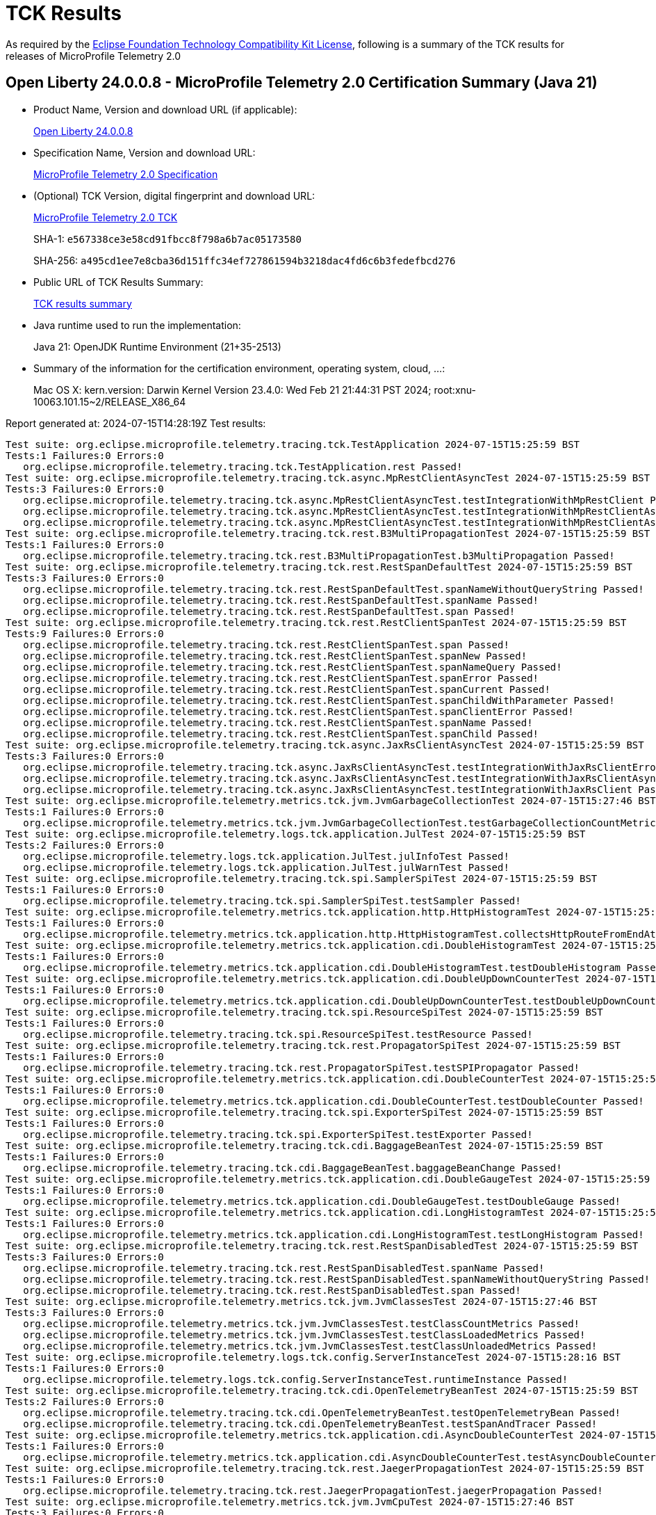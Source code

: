 :page-layout: certification 
= TCK Results

As required by the https://www.eclipse.org/legal/tck.php[Eclipse Foundation Technology Compatibility Kit License], following is a summary of the TCK results for releases of MicroProfile Telemetry 2.0

== Open Liberty 24.0.0.8 - MicroProfile Telemetry 2.0 Certification Summary (Java 21)

* Product Name, Version and download URL (if applicable):
+
https://public.dhe.ibm.com/ibmdl/export/pub/software/openliberty/runtime/release/24.0.0.8/openliberty-24.0.0.8.zip[Open Liberty 24.0.0.8]

* Specification Name, Version and download URL:
+
https://github.com/eclipse/microprofile-telemetry/tree/2.0[MicroProfile Telemetry 2.0 Specification]

* (Optional) TCK Version, digital fingerprint and download URL:
+
https://repo1.maven.org/maven2/org/eclipse/microprofile/telemetry/microprofile-telemetry-tck/2.0/microprofile-telemetry-tck-2.0.jar[MicroProfile Telemetry 2.0 TCK]
+
SHA-1: `e567338ce3e58cd91fbcc8f798a6b7ac05173580`
+
SHA-256: `a495cd1ee7e8cba36d151ffc34ef727861594b3218dac4fd6c6b3fedefbcd276`

* Public URL of TCK Results Summary:
+
xref:24.0.0.8-MicroProfile-Telemetry-2.0-Java21-EE10-FEATURES-MicroProfile-70-TCKResults.adoc[TCK results summary]


* Java runtime used to run the implementation:
+
Java 21: OpenJDK Runtime Environment (21+35-2513)

* Summary of the information for the certification environment, operating system, cloud, ...:
+
Mac OS X: kern.version: Darwin Kernel Version 23.4.0: Wed Feb 21 21:44:31 PST 2024; root:xnu-10063.101.15~2/RELEASE_X86_64

Report generated at: 2024-07-15T14:28:19Z
Test results:

[source, text]
----
Test suite: org.eclipse.microprofile.telemetry.tracing.tck.TestApplication 2024-07-15T15:25:59 BST
Tests:1 Failures:0 Errors:0
   org.eclipse.microprofile.telemetry.tracing.tck.TestApplication.rest Passed!
Test suite: org.eclipse.microprofile.telemetry.tracing.tck.async.MpRestClientAsyncTest 2024-07-15T15:25:59 BST
Tests:3 Failures:0 Errors:0
   org.eclipse.microprofile.telemetry.tracing.tck.async.MpRestClientAsyncTest.testIntegrationWithMpRestClient Passed!
   org.eclipse.microprofile.telemetry.tracing.tck.async.MpRestClientAsyncTest.testIntegrationWithMpRestClientAsyncError Passed!
   org.eclipse.microprofile.telemetry.tracing.tck.async.MpRestClientAsyncTest.testIntegrationWithMpRestClientAsync Passed!
Test suite: org.eclipse.microprofile.telemetry.tracing.tck.rest.B3MultiPropagationTest 2024-07-15T15:25:59 BST
Tests:1 Failures:0 Errors:0
   org.eclipse.microprofile.telemetry.tracing.tck.rest.B3MultiPropagationTest.b3MultiPropagation Passed!
Test suite: org.eclipse.microprofile.telemetry.tracing.tck.rest.RestSpanDefaultTest 2024-07-15T15:25:59 BST
Tests:3 Failures:0 Errors:0
   org.eclipse.microprofile.telemetry.tracing.tck.rest.RestSpanDefaultTest.spanNameWithoutQueryString Passed!
   org.eclipse.microprofile.telemetry.tracing.tck.rest.RestSpanDefaultTest.spanName Passed!
   org.eclipse.microprofile.telemetry.tracing.tck.rest.RestSpanDefaultTest.span Passed!
Test suite: org.eclipse.microprofile.telemetry.tracing.tck.rest.RestClientSpanTest 2024-07-15T15:25:59 BST
Tests:9 Failures:0 Errors:0
   org.eclipse.microprofile.telemetry.tracing.tck.rest.RestClientSpanTest.span Passed!
   org.eclipse.microprofile.telemetry.tracing.tck.rest.RestClientSpanTest.spanNew Passed!
   org.eclipse.microprofile.telemetry.tracing.tck.rest.RestClientSpanTest.spanNameQuery Passed!
   org.eclipse.microprofile.telemetry.tracing.tck.rest.RestClientSpanTest.spanError Passed!
   org.eclipse.microprofile.telemetry.tracing.tck.rest.RestClientSpanTest.spanCurrent Passed!
   org.eclipse.microprofile.telemetry.tracing.tck.rest.RestClientSpanTest.spanChildWithParameter Passed!
   org.eclipse.microprofile.telemetry.tracing.tck.rest.RestClientSpanTest.spanClientError Passed!
   org.eclipse.microprofile.telemetry.tracing.tck.rest.RestClientSpanTest.spanName Passed!
   org.eclipse.microprofile.telemetry.tracing.tck.rest.RestClientSpanTest.spanChild Passed!
Test suite: org.eclipse.microprofile.telemetry.tracing.tck.async.JaxRsClientAsyncTest 2024-07-15T15:25:59 BST
Tests:3 Failures:0 Errors:0
   org.eclipse.microprofile.telemetry.tracing.tck.async.JaxRsClientAsyncTest.testIntegrationWithJaxRsClientError Passed!
   org.eclipse.microprofile.telemetry.tracing.tck.async.JaxRsClientAsyncTest.testIntegrationWithJaxRsClientAsync Passed!
   org.eclipse.microprofile.telemetry.tracing.tck.async.JaxRsClientAsyncTest.testIntegrationWithJaxRsClient Passed!
Test suite: org.eclipse.microprofile.telemetry.metrics.tck.jvm.JvmGarbageCollectionTest 2024-07-15T15:27:46 BST
Tests:1 Failures:0 Errors:0
   org.eclipse.microprofile.telemetry.metrics.tck.jvm.JvmGarbageCollectionTest.testGarbageCollectionCountMetric Passed!
Test suite: org.eclipse.microprofile.telemetry.logs.tck.application.JulTest 2024-07-15T15:25:59 BST
Tests:2 Failures:0 Errors:0
   org.eclipse.microprofile.telemetry.logs.tck.application.JulTest.julInfoTest Passed!
   org.eclipse.microprofile.telemetry.logs.tck.application.JulTest.julWarnTest Passed!
Test suite: org.eclipse.microprofile.telemetry.tracing.tck.spi.SamplerSpiTest 2024-07-15T15:25:59 BST
Tests:1 Failures:0 Errors:0
   org.eclipse.microprofile.telemetry.tracing.tck.spi.SamplerSpiTest.testSampler Passed!
Test suite: org.eclipse.microprofile.telemetry.metrics.tck.application.http.HttpHistogramTest 2024-07-15T15:25:59 BST
Tests:1 Failures:0 Errors:0
   org.eclipse.microprofile.telemetry.metrics.tck.application.http.HttpHistogramTest.collectsHttpRouteFromEndAttributes Passed!
Test suite: org.eclipse.microprofile.telemetry.metrics.tck.application.cdi.DoubleHistogramTest 2024-07-15T15:25:59 BST
Tests:1 Failures:0 Errors:0
   org.eclipse.microprofile.telemetry.metrics.tck.application.cdi.DoubleHistogramTest.testDoubleHistogram Passed!
Test suite: org.eclipse.microprofile.telemetry.metrics.tck.application.cdi.DoubleUpDownCounterTest 2024-07-15T15:25:59 BST
Tests:1 Failures:0 Errors:0
   org.eclipse.microprofile.telemetry.metrics.tck.application.cdi.DoubleUpDownCounterTest.testDoubleUpDownCounter Passed!
Test suite: org.eclipse.microprofile.telemetry.tracing.tck.spi.ResourceSpiTest 2024-07-15T15:25:59 BST
Tests:1 Failures:0 Errors:0
   org.eclipse.microprofile.telemetry.tracing.tck.spi.ResourceSpiTest.testResource Passed!
Test suite: org.eclipse.microprofile.telemetry.tracing.tck.rest.PropagatorSpiTest 2024-07-15T15:25:59 BST
Tests:1 Failures:0 Errors:0
   org.eclipse.microprofile.telemetry.tracing.tck.rest.PropagatorSpiTest.testSPIPropagator Passed!
Test suite: org.eclipse.microprofile.telemetry.metrics.tck.application.cdi.DoubleCounterTest 2024-07-15T15:25:59 BST
Tests:1 Failures:0 Errors:0
   org.eclipse.microprofile.telemetry.metrics.tck.application.cdi.DoubleCounterTest.testDoubleCounter Passed!
Test suite: org.eclipse.microprofile.telemetry.tracing.tck.spi.ExporterSpiTest 2024-07-15T15:25:59 BST
Tests:1 Failures:0 Errors:0
   org.eclipse.microprofile.telemetry.tracing.tck.spi.ExporterSpiTest.testExporter Passed!
Test suite: org.eclipse.microprofile.telemetry.tracing.tck.cdi.BaggageBeanTest 2024-07-15T15:25:59 BST
Tests:1 Failures:0 Errors:0
   org.eclipse.microprofile.telemetry.tracing.tck.cdi.BaggageBeanTest.baggageBeanChange Passed!
Test suite: org.eclipse.microprofile.telemetry.metrics.tck.application.cdi.DoubleGaugeTest 2024-07-15T15:25:59 BST
Tests:1 Failures:0 Errors:0
   org.eclipse.microprofile.telemetry.metrics.tck.application.cdi.DoubleGaugeTest.testDoubleGauge Passed!
Test suite: org.eclipse.microprofile.telemetry.metrics.tck.application.cdi.LongHistogramTest 2024-07-15T15:25:59 BST
Tests:1 Failures:0 Errors:0
   org.eclipse.microprofile.telemetry.metrics.tck.application.cdi.LongHistogramTest.testLongHistogram Passed!
Test suite: org.eclipse.microprofile.telemetry.tracing.tck.rest.RestSpanDisabledTest 2024-07-15T15:25:59 BST
Tests:3 Failures:0 Errors:0
   org.eclipse.microprofile.telemetry.tracing.tck.rest.RestSpanDisabledTest.spanName Passed!
   org.eclipse.microprofile.telemetry.tracing.tck.rest.RestSpanDisabledTest.spanNameWithoutQueryString Passed!
   org.eclipse.microprofile.telemetry.tracing.tck.rest.RestSpanDisabledTest.span Passed!
Test suite: org.eclipse.microprofile.telemetry.metrics.tck.jvm.JvmClassesTest 2024-07-15T15:27:46 BST
Tests:3 Failures:0 Errors:0
   org.eclipse.microprofile.telemetry.metrics.tck.jvm.JvmClassesTest.testClassCountMetrics Passed!
   org.eclipse.microprofile.telemetry.metrics.tck.jvm.JvmClassesTest.testClassLoadedMetrics Passed!
   org.eclipse.microprofile.telemetry.metrics.tck.jvm.JvmClassesTest.testClassUnloadedMetrics Passed!
Test suite: org.eclipse.microprofile.telemetry.logs.tck.config.ServerInstanceTest 2024-07-15T15:28:16 BST
Tests:1 Failures:0 Errors:0
   org.eclipse.microprofile.telemetry.logs.tck.config.ServerInstanceTest.runtimeInstance Passed!
Test suite: org.eclipse.microprofile.telemetry.tracing.tck.cdi.OpenTelemetryBeanTest 2024-07-15T15:25:59 BST
Tests:2 Failures:0 Errors:0
   org.eclipse.microprofile.telemetry.tracing.tck.cdi.OpenTelemetryBeanTest.testOpenTelemetryBean Passed!
   org.eclipse.microprofile.telemetry.tracing.tck.cdi.OpenTelemetryBeanTest.testSpanAndTracer Passed!
Test suite: org.eclipse.microprofile.telemetry.metrics.tck.application.cdi.AsyncDoubleCounterTest 2024-07-15T15:25:59 BST
Tests:1 Failures:0 Errors:0
   org.eclipse.microprofile.telemetry.metrics.tck.application.cdi.AsyncDoubleCounterTest.testAsyncDoubleCounter Passed!
Test suite: org.eclipse.microprofile.telemetry.tracing.tck.rest.JaegerPropagationTest 2024-07-15T15:25:59 BST
Tests:1 Failures:0 Errors:0
   org.eclipse.microprofile.telemetry.tracing.tck.rest.JaegerPropagationTest.jaegerPropagation Passed!
Test suite: org.eclipse.microprofile.telemetry.metrics.tck.jvm.JvmCpuTest 2024-07-15T15:27:46 BST
Tests:3 Failures:0 Errors:0
   org.eclipse.microprofile.telemetry.metrics.tck.jvm.JvmCpuTest.testCpuCountMetric Passed!
   org.eclipse.microprofile.telemetry.metrics.tck.jvm.JvmCpuTest.testCpuTimeMetric Passed!
   org.eclipse.microprofile.telemetry.metrics.tck.jvm.JvmCpuTest.testCpuRecentUtilizationMetric Passed!
Test suite: org.eclipse.microprofile.telemetry.metrics.tck.jvm.JvmMemoryTest 2024-07-15T15:27:46 BST
Tests:4 Failures:0 Errors:0
   org.eclipse.microprofile.telemetry.metrics.tck.jvm.JvmMemoryTest.testJvmMemoryCommittedMetric Passed!
   org.eclipse.microprofile.telemetry.metrics.tck.jvm.JvmMemoryTest.testJvmMemoryUsedMetric Passed!
   org.eclipse.microprofile.telemetry.metrics.tck.jvm.JvmMemoryTest.testMemoryUsedAfterLastGcMetric Passed!
   org.eclipse.microprofile.telemetry.metrics.tck.jvm.JvmMemoryTest.testMemoryLimitMetric Passed!
Test suite: org.eclipse.microprofile.telemetry.tracing.tck.rest.BaggageTest 2024-07-15T15:25:59 BST
Tests:1 Failures:0 Errors:0
   org.eclipse.microprofile.telemetry.tracing.tck.rest.BaggageTest.baggage Passed!
Test suite: org.eclipse.microprofile.telemetry.metrics.tck.jvm.JvmThreadTest 2024-07-15T15:27:46 BST
Tests:1 Failures:0 Errors:0
   org.eclipse.microprofile.telemetry.metrics.tck.jvm.JvmThreadTest.testThreadCountMetric Passed!
Test suite: org.eclipse.microprofile.telemetry.tracing.tck.cdi.TracerTest 2024-07-15T15:25:59 BST
Tests:1 Failures:0 Errors:0
   org.eclipse.microprofile.telemetry.tracing.tck.cdi.TracerTest.tracer Passed!
Test suite: org.eclipse.microprofile.telemetry.metrics.tck.application.cdi.LongUpDownCounterTest 2024-07-15T15:25:59 BST
Tests:1 Failures:0 Errors:0
   org.eclipse.microprofile.telemetry.metrics.tck.application.cdi.LongUpDownCounterTest.testLongUpDownCounter Passed!
Test suite: org.eclipse.microprofile.telemetry.tracing.tck.rest.RestClientSpanDefaultTest 2024-07-15T15:25:59 BST
Tests:7 Failures:0 Errors:0
   org.eclipse.microprofile.telemetry.tracing.tck.rest.RestClientSpanDefaultTest.spanCurrent Passed!
   org.eclipse.microprofile.telemetry.tracing.tck.rest.RestClientSpanDefaultTest.spanNew Passed!
   org.eclipse.microprofile.telemetry.tracing.tck.rest.RestClientSpanDefaultTest.spanChild Passed!
   org.eclipse.microprofile.telemetry.tracing.tck.rest.RestClientSpanDefaultTest.span Passed!
   org.eclipse.microprofile.telemetry.tracing.tck.rest.RestClientSpanDefaultTest.spanError Passed!
   org.eclipse.microprofile.telemetry.tracing.tck.rest.RestClientSpanDefaultTest.spanName Passed!
   org.eclipse.microprofile.telemetry.tracing.tck.rest.RestClientSpanDefaultTest.spanNameQuery Passed!
Test suite: org.eclipse.microprofile.telemetry.tracing.tck.rest.W3BaggagePropagationTest 2024-07-15T15:25:59 BST
Tests:1 Failures:0 Errors:0
   org.eclipse.microprofile.telemetry.tracing.tck.rest.W3BaggagePropagationTest.span Passed!
Test suite: org.eclipse.microprofile.telemetry.tracing.tck.rest.B3PropagationTest 2024-07-15T15:25:59 BST
Tests:1 Failures:0 Errors:0
   org.eclipse.microprofile.telemetry.tracing.tck.rest.B3PropagationTest.b3Propagation Passed!
Test suite: org.eclipse.microprofile.telemetry.tracing.tck.spi.CustomizerSpiTest 2024-07-15T15:25:59 BST
Tests:1 Failures:0 Errors:0
   org.eclipse.microprofile.telemetry.tracing.tck.spi.CustomizerSpiTest.testCustomizer Passed!
Test suite: org.eclipse.microprofile.telemetry.tracing.tck.async.JaxRsServerAsyncTest 2024-07-15T15:25:59 BST
Tests:4 Failures:0 Errors:0
   org.eclipse.microprofile.telemetry.tracing.tck.async.JaxRsServerAsyncTest.testJaxRsServerAsyncCompletionStage Passed!
   org.eclipse.microprofile.telemetry.tracing.tck.async.JaxRsServerAsyncTest.testJaxRsServerAsyncSuspend Passed!
   org.eclipse.microprofile.telemetry.tracing.tck.async.JaxRsServerAsyncTest.testJaxRsServerAsyncSuspendError Passed!
   org.eclipse.microprofile.telemetry.tracing.tck.async.JaxRsServerAsyncTest.testJaxRsServerAsyncCompletionStageError Passed!
Test suite: org.eclipse.microprofile.telemetry.tracing.tck.rest.W3PropagationTest 2024-07-15T15:25:59 BST
Tests:1 Failures:0 Errors:0
   org.eclipse.microprofile.telemetry.tracing.tck.rest.W3PropagationTest.span Passed!
Test suite: org.eclipse.microprofile.telemetry.tracing.tck.rest.RestSpanTest 2024-07-15T15:25:59 BST
Tests:3 Failures:0 Errors:0
   org.eclipse.microprofile.telemetry.tracing.tck.rest.RestSpanTest.spanNameWithoutQueryString Passed!
   org.eclipse.microprofile.telemetry.tracing.tck.rest.RestSpanTest.spanName Passed!
   org.eclipse.microprofile.telemetry.tracing.tck.rest.RestSpanTest.span Passed!
Test suite: org.eclipse.microprofile.telemetry.metrics.tck.application.cdi.AsyncLongCounterTest 2024-07-15T15:25:59 BST
Tests:1 Failures:0 Errors:0
   org.eclipse.microprofile.telemetry.metrics.tck.application.cdi.AsyncLongCounterTest.testAsyncLongCounter Passed!
Test suite: org.eclipse.microprofile.telemetry.tracing.tck.rest.RestClientSpanDisabledTest 2024-07-15T15:25:59 BST
Tests:7 Failures:0 Errors:0
   org.eclipse.microprofile.telemetry.tracing.tck.rest.RestClientSpanDisabledTest.spanNameQuery Passed!
   org.eclipse.microprofile.telemetry.tracing.tck.rest.RestClientSpanDisabledTest.spanError Passed!
   org.eclipse.microprofile.telemetry.tracing.tck.rest.RestClientSpanDisabledTest.spanChild Passed!
   org.eclipse.microprofile.telemetry.tracing.tck.rest.RestClientSpanDisabledTest.spanName Passed!
   org.eclipse.microprofile.telemetry.tracing.tck.rest.RestClientSpanDisabledTest.spanNew Passed!
   org.eclipse.microprofile.telemetry.tracing.tck.rest.RestClientSpanDisabledTest.span Passed!
   org.eclipse.microprofile.telemetry.tracing.tck.rest.RestClientSpanDisabledTest.spanCurrent Passed!
Test suite: org.eclipse.microprofile.telemetry.tracing.tck.cdi.SpanBeanTest 2024-07-15T15:25:59 BST
Tests:1 Failures:0 Errors:0
   org.eclipse.microprofile.telemetry.tracing.tck.cdi.SpanBeanTest.spanBeanChange Passed!
Test suite: org.eclipse.microprofile.telemetry.metrics.tck.application.cdi.LongGaugeTest 2024-07-15T15:25:59 BST
Tests:1 Failures:0 Errors:0
   org.eclipse.microprofile.telemetry.metrics.tck.application.cdi.LongGaugeTest.testLongGauge Passed!
Test suite: org.eclipse.microprofile.telemetry.metrics.tck.application.cdi.LongCounterTest 2024-07-15T15:25:59 BST
Tests:1 Failures:0 Errors:0
   org.eclipse.microprofile.telemetry.metrics.tck.application.cdi.LongCounterTest.testLongCounter Passed!
----